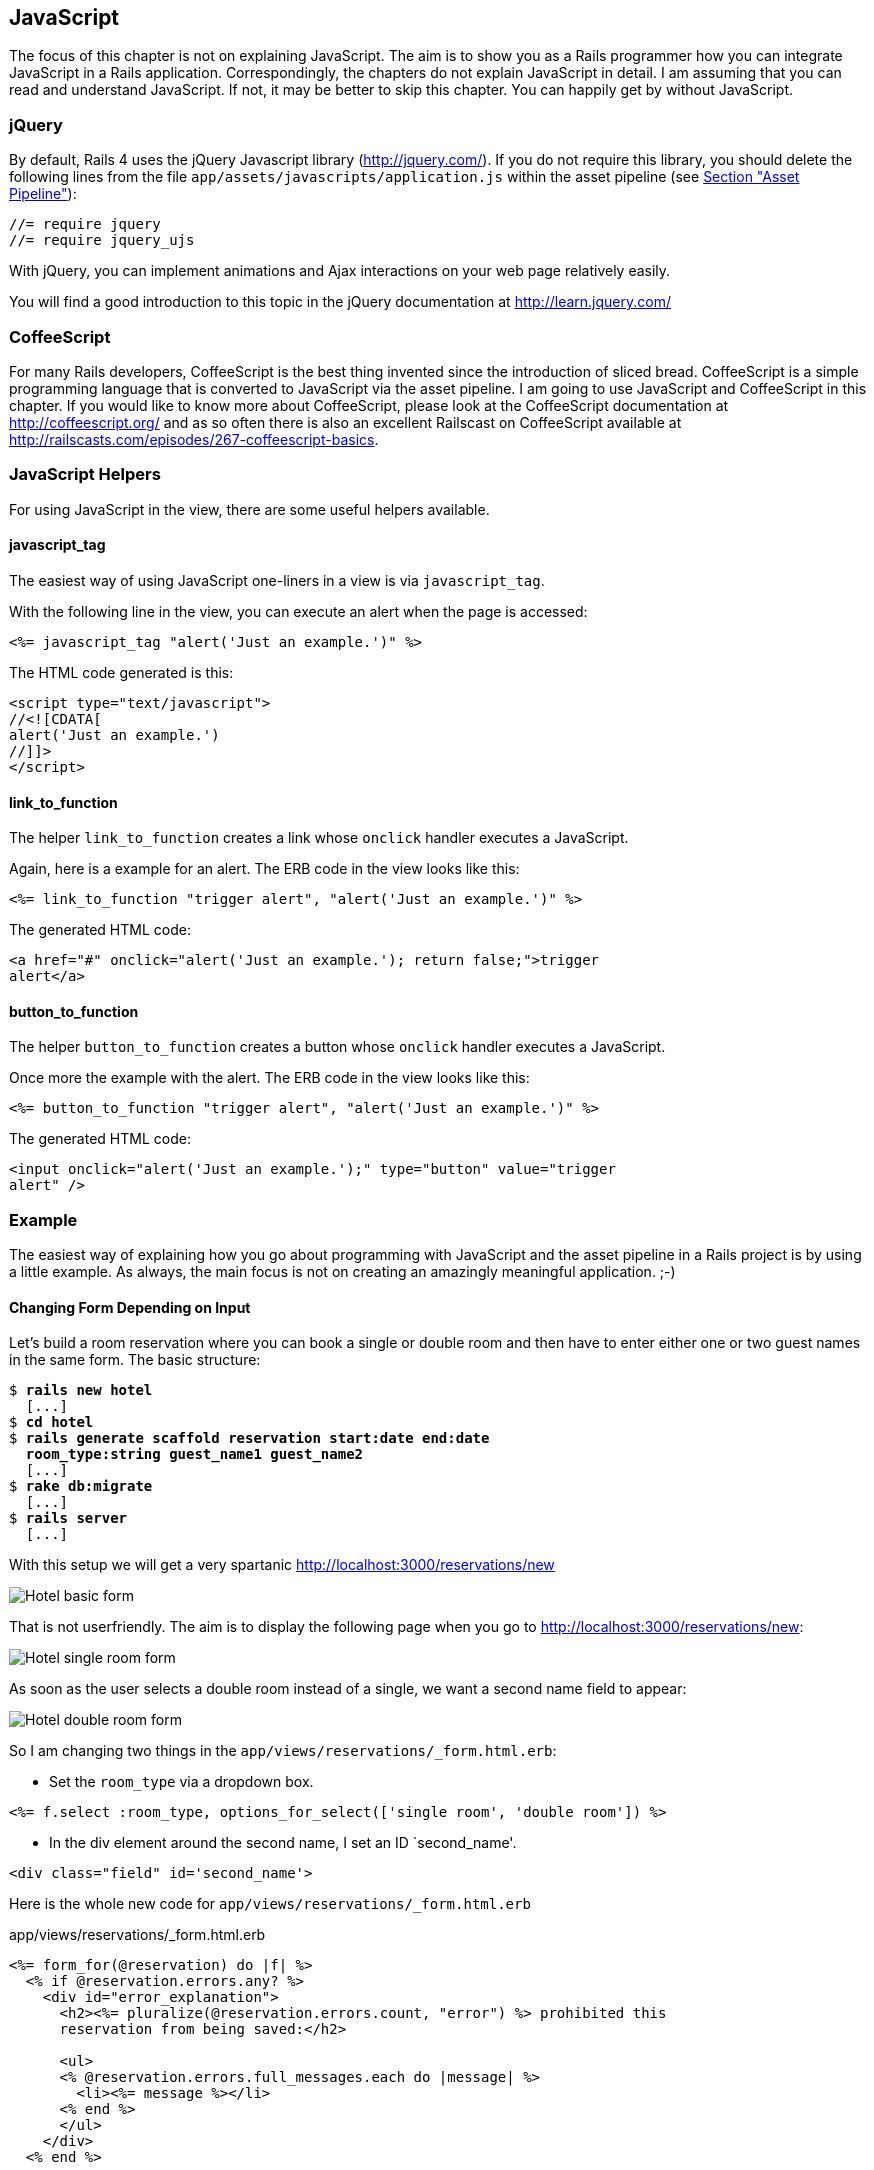 [[javascript]]
JavaScript
----------

The focus of this chapter is not on explaining JavaScript. The aim is to
show you as a Rails programmer how you can integrate JavaScript in a
Rails application. Correspondingly, the chapters do not explain
JavaScript in detail. I am assuming that you can read and understand
JavaScript. If not, it may be better to skip this chapter. You can
happily get by without JavaScript.

[[jquery]]
jQuery
~~~~~~

By default, Rails 4 uses the jQuery Javascript library
(http://jquery.com/). If you do not require this library, you should
delete the following lines from the file
`app/assets/javascripts/application.js` within the asset pipeline (see
link:chapter12-asset-pipeline.html[Section "Asset Pipeline"]):

[source,javascript]
----
//= require jquery
//= require jquery_ujs
----

With jQuery, you can implement animations and Ajax interactions on your
web page relatively easily.

You will find a good introduction to this topic in the jQuery
documentation at http://learn.jquery.com/

[[coffeescript]]
CoffeeScript
~~~~~~~~~~~~

For many Rails developers, CoffeeScript is the best thing invented since
the introduction of sliced bread. CoffeeScript is a simple programming
language that is converted to JavaScript via the asset pipeline. I am
going to use JavaScript and CoffeeScript in this chapter. If you would
like to know more about CoffeeScript, please look at the CoffeeScript
documentation at http://coffeescript.org/ and as so often there is also
an excellent Railscast on CoffeeScript available at
http://railscasts.com/episodes/267-coffeescript-basics.

[[javascript-helpers]]
JavaScript Helpers
~~~~~~~~~~~~~~~~~~

For using JavaScript in the view, there are some useful helpers
available.

[[javascript_tag]]
javascript_tag
^^^^^^^^^^^^^^

The easiest way of using JavaScript one-liners in a view is via
`javascript_tag`.

With the following line in the view, you can execute an alert when the
page is accessed:

[source,erb]
----
<%= javascript_tag "alert('Just an example.')" %>
----

The HTML code generated is this:

[source,html]
----
<script type="text/javascript">
//<![CDATA[
alert('Just an example.')
//]]>
</script>
----

[[link_to_function]]
link_to_function
^^^^^^^^^^^^^^^^

The helper `link_to_function` creates a link whose `onclick` handler
executes a JavaScript.

Again, here is a example for an alert. The ERB code in the view looks
like this:

[source,erb]
----
<%= link_to_function "trigger alert", "alert('Just an example.')" %>
----

The generated HTML code:

[source,html]
----
<a href="#" onclick="alert('Just an example.'); return false;">trigger
alert</a>
----

[[button_to_function]]
button_to_function
^^^^^^^^^^^^^^^^^^

The helper `button_to_function` creates a button whose `onclick` handler
executes a JavaScript.

Once more the example with the alert. The ERB code in the view looks
like this:

[source,erb]
----
<%= button_to_function "trigger alert", "alert('Just an example.')" %>
----

The generated HTML code:

[source,html]
----
<input onclick="alert('Just an example.');" type="button" value="trigger
alert" />
----

[[example]]
Example
~~~~~~~

The easiest way of explaining how you go about programming with
JavaScript and the asset pipeline in a Rails project is by using a
little example. As always, the main focus is not on creating an
amazingly meaningful application. ;-)

[[changing-form-depending-on-input]]
Changing Form Depending on Input
^^^^^^^^^^^^^^^^^^^^^^^^^^^^^^^^

Let’s build a room reservation where you can book a single or double
room and then have to enter either one or two guest names in the same
form. The basic structure:

[subs="quotes"]
----
$ **rails new hotel**
  [...]
$ **cd hotel**
$ **rails generate scaffold reservation start:date end:date
  room_type:string guest_name1 guest_name2**
  [...]
$ **rake db:migrate**
  [...]
$ **rails server**
  [...]
----

With this setup we will get a very spartanic
http://localhost:3000/reservations/new

image:screenshots/chapter13/hotel_zimmer_basic_form.jpg[Hotel
basic form,title="Hotel basic form"]

That is not userfriendly. The aim is to display the following page when
you go to http://localhost:3000/reservations/new:

image:screenshots/chapter13/hotel_einzelzimmer_form.jpg[Hotel
single room form,title="Hotel single room form"]

As soon as the user selects a double room instead of a single, we want a
second name field to appear:

image:screenshots/chapter13/hotel_doppelzimmer_form.jpg[Hotel
double room form,title="Hotel double room form"]

So I am changing two things in the
`app/views/reservations/_form.html.erb`:

* Set the `room_type` via a dropdown box.

[source,erb]
----
<%= f.select :room_type, options_for_select(['single room', 'double room']) %>
----

* In the div element around the second name, I set an ID `second_name'.

[source,erb]
----
<div class="field" id='second_name'>
----

Here is the whole new code for `app/views/reservations/_form.html.erb`

[source.erb]
.app/views/reservations/_form.html.erb
----
<%= form_for(@reservation) do |f| %>
  <% if @reservation.errors.any? %>
    <div id="error_explanation">
      <h2><%= pluralize(@reservation.errors.count, "error") %> prohibited this
      reservation from being saved:</h2>

      <ul>
      <% @reservation.errors.full_messages.each do |message| %>
        <li><%= message %></li>
      <% end %>
      </ul>
    </div>
  <% end %>

  <div class="field">
    <%= f.label :start %><br>
    <%= f.date_select :start %>
  </div>
  <div class="field">
    <%= f.label :end %><br>
    <%= f.date_select :end %>
  </div>
  <div class="field">
    <%= f.label :room_type %><br>
    <%= f.select :room_type, options_for_select(['single room', 'double
    room']) %>
  </div>
  <div class="field">
    <%= f.label :guest_name1 %><br>
    <%= f.text_field :guest_name1 %>
  </div>
  <div class="field" id='second_name'>
    <%= f.label :guest_name2 %><br>
    <%= f.text_field :guest_name2 %>
  </div>
  <div class="actions">
    <%= f.submit %>
  </div>
<% end %>
----

In the file `app/assets/javascripts/reservations.js.coffee` I define the
CoffeeScript code that toggles the element with the ID `second_name`
between visible (`show`) or invisible (`hide`) depending on the content
of `reservation_room_type`:

[source,coffeescript]
.app/assets/javascripts/reservations.js.coffee
----
ready = ->
  $('#second_name').hide()
  $('#reservation_room_type').change ->
    room_type = $('#reservation_room_type :selected').text()
    if room_type == 'single room'
      $('#second_name').hide()
    else
      $('#second_name').show()

$(document).ready(ready)
$(document).on('page:load', ready)
----

NOTE: In the real world, you would surely integrate the guest names in a 1:n
      `has_many` association, but in this example we just want to demonstrate
      how you can change the content of a form via JavaScript.

[[forms]]
Forms
-----

[[the-data-input-workflow]]
The Data-Input Workflow
~~~~~~~~~~~~~~~~~~~~~~~

To understand forms we take a look at the data workflow. Understanding
it better will help to understand the work of forms.

Example application:

[subs="quotes"]
----
$ **rails new testapp**
[...]
$ **cd testapp**
$ **rails generate scaffold Person first_name last_name**
[...]
$ **rake db:migrate**
[...]
$ **rails server**
=> Rails 4.2.1 application starting in development on http://localhost:3000
=> Run `rails server -h` for more startup options
=> Ctrl-C to shutdown server
[2015-05-05 11:28:45] INFO  WEBrick 1.3.1
[2015-05-05 11:28:45] INFO  ruby 2.2.0 (2014-12-25) [x86_64-darwin14]
[2015-05-05 11:28:45] INFO  WEBrick::HTTPServer#start: pid=88054 port=3000
----

Most times we create forms by using the Scaffold. Let’s go through the
flow the data

[[request-the-peoplenew-form]]
Request the people#new form
^^^^^^^^^^^^^^^^^^^^^^^^^^^

When we request the http://localhost:3000/people/new URL the router
answers the following route:

[subs="quotes"]
----
new_person GET    /people/new(.:format)      people#new
----

The controller `app/controllers/people_controller.rb` runs this code:

[source,ruby]
.app/controllers/people_controller.rb
----
# GET /people/new
def new
  @person = Person.new
end
----

So a new Instance of `Person` is created and stored in the instance
variable `@person`.

Rails takes `@person` and starts processing the view file
`app/views/people/new.html.erb`

[source,erb]
.app/views/people/new.html.erb
----
<h1>New person</h1>

<%= render 'form' %>

<%= link_to 'Back', people_path %>
----

`render 'form'` renders the file `app/views/people/_form.html.erb`

[source,erb]
.app/views/people/_form.html.erb
----
<%= form_for(@person) do |f| %>
  [...]
    <%= f.text_field :first_name %>
  [...]
    <%= f.text_field :last_name %>
  [...]
    <%= f.submit %>
  [...]
<% end %>
----

`form_for(@person)` embeddeds the two `text_fields` `:first_name` and
`:last_name` plus a `submit` Button.

The resulting HTML:

[source,html]
----
[...]
<form accept-charset="UTF-8" action="/people" class="new_person"
id="new_person" method="post">
  [...]
    <input id="person_first_name" name="person[first_name]" type="text" />
  [...]
    <input id="person_last_name" name="person[last_name]" type="text" />
  [...]
    <input name="commit" type="submit" value="Create Person" />
  [...]
</form>
[...]
----

This form uses the `post` method to upload the data to the server.

[[push-the-data-to-the-server]]
Push the Data to the Server
^^^^^^^^^^^^^^^^^^^^^^^^^^^

We enter "Stefan" in the `first_name` field and "Wintermeyer" in the
`last_name` field and click the submit button. The browser uses the post
method to uploads the data to the URL `/people`. The log shows:

[subs="quotes"]
----
Started POST "/people" for ::1 at 2015-05-02 18:27:09 +0200
Processing by PeopleController#create as HTML
  Parameters: {"utf8"=>"✓",
  "authenticity_token"=>"du/D7PTzfkKTVTdP5dHkin3qKS9GFDJDKcm57opVX+dJ1uFczjisX/HZcmgt4MwFgr/IBvof3j3NXpA1vAdTkg==",
  "person"=>{"first_name"=>"Stefan", "last_name"=>"Wintermeyer"},
  "commit"=>"Create Person"}
   (0.1ms)  begin transaction
  SQL (0.7ms)  INSERT INTO "people" ("first_name", "last_name", "created_at",
  "updated_at") VALUES (?, ?, ?, ?)  [["first_name", "Stefan"], ["last_name",
  "Wintermeyer"], ["created_at", "2015-05-02 16:27:09.952641"], ["updated_at",
  "2015-05-02 16:27:09.952641"]]
   (0.9ms)  commit transaction
Redirected to http://localhost:3000/people/1
Completed 302 Found in 14ms (ActiveRecord: 1.7ms)
----

What happend in Rails?

The router answers the request with this route

[subs="quotes"]
----
POST   /people(.:format)          people#create
----

The controller `app/controllers/people_controller.rb` runs this code

[source,ruby]
.app/controllers/people_controller.rb
----
# POST /people
# POST /people.json
def create
  @person = Person.new(person_params)
  [...]
    if @person.save
      format.html { redirect_to @person, notice: 'Person was successfully
      created.' }
    [...]
    end
  end
end
[...]

# Never trust parameters from the scary internet, only allow the white list through.
def person_params
  params.require(:person).permit(:first_name, :last_name)
end
----

A new instance variable `@person` is created. It represents a new Person
which was created with the params that were send from the browser to the
Rails application. The params are checked in the `person_params` method
which is a whitelist. That is done so the user can not just inject
params which we don’t want to be injected.

Once `@person` is saved a `redirect_to @person` is triggered. That would
be http://localhost:3000/people/1 in this example.

[[present-the-new-data]]
Present the new Data
^^^^^^^^^^^^^^^^^^^^

The redirect to http://localhost:3000/people/1 is traceable in the log
file

[subs="quotes"]
----
Started GET "/people/1" for ::1 at 2015-05-02 18:27:09 +0200
Processing by PeopleController#show as HTML
  Parameters: {"id"=>"1"}
  Person Load (0.4ms)  SELECT  "people".* FROM "people" WHERE "people"."id" =
  ? LIMIT 1  [["id", 1]]
  Rendered people/show.html.erb within layouts/application (1.9ms)
Completed 200 OK in 83ms (Views: 69.2ms | ActiveRecord: 0.4ms)
----

The router answers to this request with

[subs="quotes"]
----
person GET    /people/:id(.:format)      people#show
----

Which gets handled be the show method in
`app/controllers/people_controller.rb`

[[generic-forms]]
Generic Forms
~~~~~~~~~~~~~

A form doesn’t have to be hardwired to an ActiveRecord object. You can
use the `form_tag` helper to create a form by youself. I use the example
of http://guides.rubyonrails.org/form_helpers.html (which is the official
Rails guide about forms) to show how to create a search form which is
not connected to a model:

[source,erb]
----
<%= form_tag("/search", method: "get") do %>
  <%= label_tag(:q, "Search for:") %>
  <%= text_field_tag(:q) %>
  <%= submit_tag("Search") %>
<% end %>
----

It results in this HTML code:

[source,html]
----
<form accept-charset="UTF-8" action="/search" method="get">
  <label for="q">Search for:</label>
  <input id="q" name="q" type="text" />
  <input name="commit" type="submit" value="Search" />
</form>
----

To handle this you’d have to create a new route in `config/routes.rb`
and write a method in a controller to handle it.

[[formtaghelper]]
FormTagHelper
~~~~~~~~~~~~~

There is not just a helper for text fields. Have a look at the offical
API documentation for all FormTagHelpers at
http://api.rubyonrails.org/classes/ActionView/Helpers/FormTagHelper.html
to get an overview. Because normaly we use Scaffold to create a form
there is no need to memorize them. It is just important to know where to
look in case you need something else.

[[alternatives]]
Alternatives
~~~~~~~~~~~~

Many Rails developer use Simple Form as an alternative to the standard
way of defining forms. It is worth a try because you can really safe
time and most of the times it is just easier. Simple Form is available
as a Gem at https://github.com/plataformatec/simple_form
